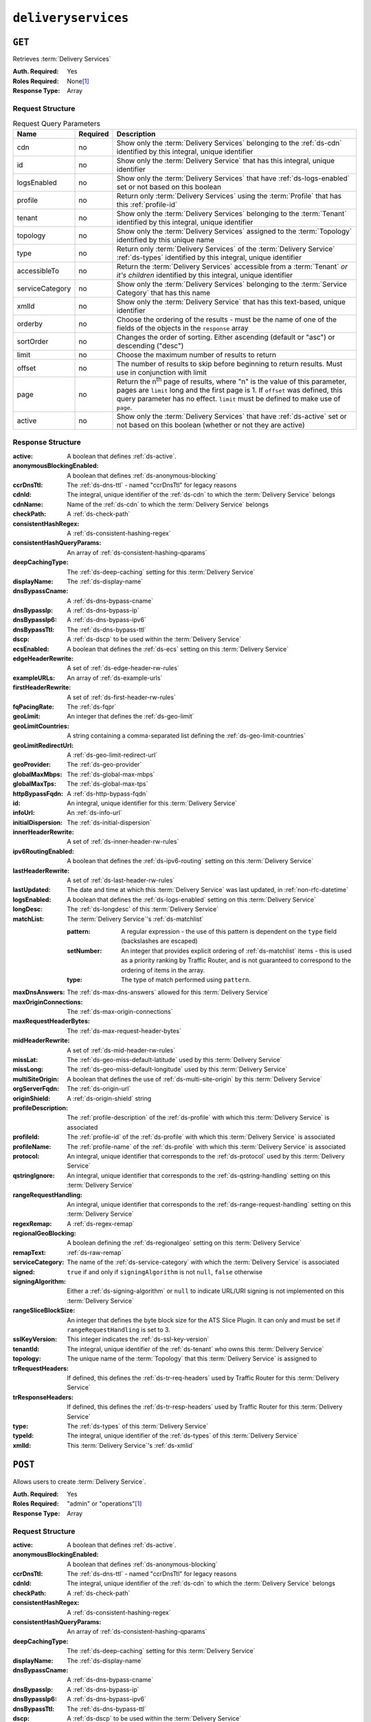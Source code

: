 ..
..
.. Licensed under the Apache License, Version 2.0 (the "License");
.. you may not use this file except in compliance with the License.
.. You may obtain a copy of the License at
..
..     http://www.apache.org/licenses/LICENSE-2.0
..
.. Unless required by applicable law or agreed to in writing, software
.. distributed under the License is distributed on an "AS IS" BASIS,
.. WITHOUT WARRANTIES OR CONDITIONS OF ANY KIND, either express or implied.
.. See the License for the specific language governing permissions and
.. limitations under the License.
..

.. _to-api-deliveryservices:

********************
``deliveryservices``
********************

``GET``
=======
Retrieves :term:`Delivery Services`

:Auth. Required: Yes
:Roles Required: None\ [#tenancy]_
:Response Type:  Array

Request Structure
-----------------
.. table:: Request Query Parameters

	+-------------------+----------+-----------------------------------------------------------------------------------------------------------------------------------------+
	| Name              | Required | Description                                                                                                                             |
	+===================+==========+=========================================================================================================================================+
	| cdn               | no       | Show only the :term:`Delivery Services` belonging to the :ref:`ds-cdn` identified by this integral, unique identifier                   |
	+-------------------+----------+-----------------------------------------------------------------------------------------------------------------------------------------+
	| id                | no       | Show only the :term:`Delivery Service` that has this integral, unique identifier                                                        |
	+-------------------+----------+-----------------------------------------------------------------------------------------------------------------------------------------+
	| logsEnabled       | no       | Show only the :term:`Delivery Services` that have :ref:`ds-logs-enabled` set or not based on this boolean                               |
	+-------------------+----------+-----------------------------------------------------------------------------------------------------------------------------------------+
	| profile           | no       | Return only :term:`Delivery Services` using the :term:`Profile` that has this :ref:`profile-id`                                         |
	+-------------------+----------+-----------------------------------------------------------------------------------------------------------------------------------------+
	| tenant            | no       | Show only the :term:`Delivery Services` belonging to the :term:`Tenant` identified by this integral, unique identifier                  |
	+-------------------+----------+-----------------------------------------------------------------------------------------------------------------------------------------+
	| topology          | no       | Show only the :term:`Delivery Services` assigned to the :term:`Topology` identified by this unique name                                 |
	+-------------------+----------+-----------------------------------------------------------------------------------------------------------------------------------------+
	| type              | no       | Return only :term:`Delivery Services` of the :term:`Delivery Service` :ref:`ds-types` identified by this integral, unique identifier    |
	+-------------------+----------+-----------------------------------------------------------------------------------------------------------------------------------------+
	| accessibleTo      | no       | Return the :term:`Delivery Services` accessible from a :term:`Tenant` *or it's children* identified by this integral, unique identifier |
	+-------------------+----------+-----------------------------------------------------------------------------------------------------------------------------------------+
	| serviceCategory   | no       | Show only the :term:`Delivery Services` belonging to the :term:`Service Category` that has this name                                    |
	+-------------------+----------+-----------------------------------------------------------------------------------------------------------------------------------------+
	| xmlId             | no       | Show only the :term:`Delivery Service` that has this text-based, unique identifier                                                      |
	+-------------------+----------+-----------------------------------------------------------------------------------------------------------------------------------------+
	| orderby           | no       | Choose the ordering of the results - must be the name of one of the fields of the objects in the ``response``                           |
	|                   |          | array                                                                                                                                   |
	+-------------------+----------+-----------------------------------------------------------------------------------------------------------------------------------------+
	| sortOrder         | no       | Changes the order of sorting. Either ascending (default or "asc") or descending ("desc")                                                |
	+-------------------+----------+-----------------------------------------------------------------------------------------------------------------------------------------+
	| limit             | no       | Choose the maximum number of results to return                                                                                          |
	+-------------------+----------+-----------------------------------------------------------------------------------------------------------------------------------------+
	| offset            | no       | The number of results to skip before beginning to return results. Must use in conjunction with limit                                    |
	+-------------------+----------+-----------------------------------------------------------------------------------------------------------------------------------------+
	| page              | no       | Return the n\ :sup:`th` page of results, where "n" is the value of this parameter, pages are ``limit`` long and the first page is 1.    |
	|                   |          | If ``offset`` was defined, this query parameter has no effect. ``limit`` must be defined to make use of ``page``.                       |
	+-------------------+----------+-----------------------------------------------------------------------------------------------------------------------------------------+
	| active            | no       | Show only the :term:`Delivery Services` that have :ref:`ds-active` set or not based on this boolean (whether or not they are active)    |
	+-------------------+----------+-----------------------------------------------------------------------------------------------------------------------------------------+

Response Structure
------------------
:active:                   A boolean that defines :ref:`ds-active`.
:anonymousBlockingEnabled: A boolean that defines :ref:`ds-anonymous-blocking`
:ccrDnsTtl:                 The :ref:`ds-dns-ttl` - named "ccrDnsTtl" for legacy reasons
:cdnId:                     The integral, unique identifier of the :ref:`ds-cdn` to which the :term:`Delivery Service` belongs
:cdnName:                   Name of the :ref:`ds-cdn` to which the :term:`Delivery Service` belongs
:checkPath:                 A :ref:`ds-check-path`
:consistentHashRegex:       A :ref:`ds-consistent-hashing-regex`
:consistentHashQueryParams: An array of :ref:`ds-consistent-hashing-qparams`
:deepCachingType:           The :ref:`ds-deep-caching` setting for this :term:`Delivery Service`
:displayName:               The :ref:`ds-display-name`
:dnsBypassCname:            A :ref:`ds-dns-bypass-cname`
:dnsBypassIp:               A :ref:`ds-dns-bypass-ip`
:dnsBypassIp6:              A :ref:`ds-dns-bypass-ipv6`
:dnsBypassTtl:              The :ref:`ds-dns-bypass-ttl`
:dscp:                      A :ref:`ds-dscp` to be used within the :term:`Delivery Service`
:ecsEnabled:                A boolean that defines the :ref:`ds-ecs` setting on this :term:`Delivery Service`
:edgeHeaderRewrite:         A set of :ref:`ds-edge-header-rw-rules`
:exampleURLs:               An array of :ref:`ds-example-urls`
:firstHeaderRewrite:        A set of :ref:`ds-first-header-rw-rules`
:fqPacingRate:              The :ref:`ds-fqpr`
:geoLimit:                  An integer that defines the :ref:`ds-geo-limit`
:geoLimitCountries:         A string containing a comma-separated list defining the :ref:`ds-geo-limit-countries`
:geoLimitRedirectUrl:       A :ref:`ds-geo-limit-redirect-url`
:geoProvider:               The :ref:`ds-geo-provider`
:globalMaxMbps:             The :ref:`ds-global-max-mbps`
:globalMaxTps:              The :ref:`ds-global-max-tps`
:httpBypassFqdn:            A :ref:`ds-http-bypass-fqdn`
:id:                        An integral, unique identifier for this :term:`Delivery Service`
:infoUrl:                   An :ref:`ds-info-url`
:initialDispersion:         The :ref:`ds-initial-dispersion`
:innerHeaderRewrite:        A set of :ref:`ds-inner-header-rw-rules`
:ipv6RoutingEnabled:        A boolean that defines the :ref:`ds-ipv6-routing` setting on this :term:`Delivery Service`
:lastHeaderRewrite:         A set of :ref:`ds-last-header-rw-rules`
:lastUpdated:               The date and time at which this :term:`Delivery Service` was last updated, in :ref:`non-rfc-datetime`
:logsEnabled:               A boolean that defines the :ref:`ds-logs-enabled` setting on this :term:`Delivery Service`
:longDesc:                  The :ref:`ds-longdesc` of this :term:`Delivery Service`
:matchList:                 The :term:`Delivery Service`'s :ref:`ds-matchlist`

	:pattern:   A regular expression - the use of this pattern is dependent on the ``type`` field (backslashes are escaped)
	:setNumber: An integer that provides explicit ordering of :ref:`ds-matchlist` items - this is used as a priority ranking by Traffic Router, and is not guaranteed to correspond to the ordering of items in the array.
	:type:      The type of match performed using ``pattern``.

:maxDnsAnswers:         The :ref:`ds-max-dns-answers` allowed for this :term:`Delivery Service`
:maxOriginConnections:  The :ref:`ds-max-origin-connections`
:maxRequestHeaderBytes: The :ref:`ds-max-request-header-bytes`
:midHeaderRewrite:      A set of :ref:`ds-mid-header-rw-rules`
:missLat:               The :ref:`ds-geo-miss-default-latitude` used by this :term:`Delivery Service`
:missLong:              The :ref:`ds-geo-miss-default-longitude` used by this :term:`Delivery Service`
:multiSiteOrigin:       A boolean that defines the use of :ref:`ds-multi-site-origin` by this :term:`Delivery Service`
:orgServerFqdn:         The :ref:`ds-origin-url`
:originShield:          A :ref:`ds-origin-shield` string
:profileDescription:    The :ref:`profile-description` of the :ref:`ds-profile` with which this :term:`Delivery Service` is associated
:profileId:             The :ref:`profile-id` of the :ref:`ds-profile` with which this :term:`Delivery Service` is associated
:profileName:           The :ref:`profile-name` of the :ref:`ds-profile` with which this :term:`Delivery Service` is associated
:protocol:              An integral, unique identifier that corresponds to the :ref:`ds-protocol` used by this :term:`Delivery Service`
:qstringIgnore:         An integral, unique identifier that corresponds to the :ref:`ds-qstring-handling` setting on this :term:`Delivery Service`
:rangeRequestHandling:  An integral, unique identifier that corresponds to the :ref:`ds-range-request-handling` setting on this :term:`Delivery Service`
:regexRemap:            A :ref:`ds-regex-remap`
:regionalGeoBlocking:   A boolean defining the :ref:`ds-regionalgeo` setting on this :term:`Delivery Service`
:remapText:             :ref:`ds-raw-remap`
:serviceCategory:       The name of the :ref:`ds-service-category` with which the :term:`Delivery Service` is associated
:signed:                ``true`` if  and only if ``signingAlgorithm`` is not ``null``, ``false`` otherwise
:signingAlgorithm:      Either a :ref:`ds-signing-algorithm` or ``null`` to indicate URL/URI signing is not implemented on this :term:`Delivery Service`
:rangeSliceBlockSize:   An integer that defines the byte block size for the ATS Slice Plugin. It can only and must be set if ``rangeRequestHandling`` is set to 3.
:sslKeyVersion:         This integer indicates the :ref:`ds-ssl-key-version`
:tenantId:              The integral, unique identifier of the :ref:`ds-tenant` who owns this :term:`Delivery Service`
:topology:              The unique name of the :term:`Topology` that this :term:`Delivery Service` is assigned to
:trRequestHeaders:      If defined, this defines the :ref:`ds-tr-req-headers` used by Traffic Router for this :term:`Delivery Service`
:trResponseHeaders:     If defined, this defines the :ref:`ds-tr-resp-headers` used by Traffic Router for this :term:`Delivery Service`
:type:                  The :ref:`ds-types` of this :term:`Delivery Service`
:typeId:                The integral, unique identifier of the :ref:`ds-types` of this :term:`Delivery Service`
:xmlId:                 This :term:`Delivery Service`'s :ref:`ds-xmlid`

.. code-block:: http
	:caption: Response Example

	HTTP/1.1 200 OK
	Access-Control-Allow-Credentials: true
	Access-Control-Allow-Headers: Origin, X-Requested-With, Content-Type, Accept, Set-Cookie, Cookie
	Access-Control-Allow-Methods: POST,GET,OPTIONS,PUT,DELETE
	Access-Control-Allow-Origin: *
	Content-Type: application/json
	Set-Cookie: mojolicious=...; Path=/; Expires=Mon, 18 Nov 2019 17:40:54 GMT; Max-Age=3600; HttpOnly
	Whole-Content-Sha512: mCLMjvACRKHNGP/OSx4javkOtxxzyiDdQzsV78IamUhVmvyKyKaCeOKRmpsG69w+nhh3OkPZ6e9MMeJpcJSKcA==
	X-Server-Name: traffic_ops_golang/
	Date: Thu, 15 Nov 2018 19:04:29 GMT
	Transfer-Encoding: chunked

	{ "response": [{
		"active": true,
		"anonymousBlockingEnabled": false,
		"cacheurl": null,
		"ccrDnsTtl": null,
		"cdnId": 2,
		"cdnName": "CDN-in-a-Box",
		"checkPath": null,
		"displayName": "Demo 1",
		"dnsBypassCname": null,
		"dnsBypassIp": null,
		"dnsBypassIp6": null,
		"dnsBypassTtl": null,
		"dscp": 0,
		"edgeHeaderRewrite": null,
		"firstHeaderRewrite": null,
		"geoLimit": 0,
		"geoLimitCountries": null,
		"geoLimitRedirectURL": null,
		"geoProvider": 0,
		"globalMaxMbps": null,
		"globalMaxTps": null,
		"httpBypassFqdn": null,
		"id": 1,
		"infoUrl": null,
		"initialDispersion": 1,
		"innerHeaderRewrite": null,
		"ipv6RoutingEnabled": true,
		"lastHeaderRewrite": null,
		"lastUpdated": "2019-05-15 14:32:05+00",
		"logsEnabled": true,
		"longDesc": "Apachecon North America 2018",
		"matchList": [
			{
				"type": "HOST_REGEXP",
				"setNumber": 0,
				"pattern": ".*\\.demo1\\..*"
			}
		],
		"maxDnsAnswers": null,
		"midHeaderRewrite": null,
		"missLat": 42,
		"missLong": -88,
		"multiSiteOrigin": false,
		"originShield": null,
		"orgServerFqdn": "http://origin.infra.ciab.test",
		"profileDescription": null,
		"profileId": null,
		"profileName": null,
		"protocol": 2,
		"qstringIgnore": 0,
		"rangeRequestHandling": 0,
		"regexRemap": null,
		"regionalGeoBlocking": false,
		"remapText": null,
		"routingName": "video",
		"signed": false,
		"sslKeyVersion": null,
		"tenantId": 1,
		"type": "HTTP",
		"typeId": 1,
		"xmlId": "demo1",
		"exampleURLs": [
			"http://video.demo1.mycdn.ciab.test",
			"https://video.demo1.mycdn.ciab.test"
		],
		"deepCachingType": "NEVER",
		"fqPacingRate": null,
		"signingAlgorithm": null,
		"tenant": "root",
		"trResponseHeaders": null,
		"trRequestHeaders": null,
		"consistentHashRegex": null,
		"consistentHashQueryParams": [
			"abc",
			"pdq",
			"xxx",
			"zyx"
		],
		"maxOriginConnections": 0,
		"maxRequestHeaderBytes": 131072,
		"ecsEnabled": false,
		"rangeSliceBlockSize": null,
		"topology": null
		"serviceCategory": null
	}]}


``POST``
========
Allows users to create :term:`Delivery Service`.

:Auth. Required: Yes
:Roles Required: "admin" or "operations"\ [#tenancy]_
:Response Type:  Array

Request Structure
-----------------
:active:                   A boolean that defines :ref:`ds-active`.
:anonymousBlockingEnabled: A boolean that defines :ref:`ds-anonymous-blocking`
:ccrDnsTtl:                 The :ref:`ds-dns-ttl` - named "ccrDnsTtl" for legacy reasons
:cdnId:                     The integral, unique identifier of the :ref:`ds-cdn` to which the :term:`Delivery Service` belongs
:checkPath:                 A :ref:`ds-check-path`
:consistentHashRegex:       A :ref:`ds-consistent-hashing-regex`
:consistentHashQueryParams: An array of :ref:`ds-consistent-hashing-qparams`
:deepCachingType:           The :ref:`ds-deep-caching` setting for this :term:`Delivery Service`
:displayName:               The :ref:`ds-display-name`
:dnsBypassCname:            A :ref:`ds-dns-bypass-cname`
:dnsBypassIp:               A :ref:`ds-dns-bypass-ip`
:dnsBypassIp6:              A :ref:`ds-dns-bypass-ipv6`
:dnsBypassTtl:              The :ref:`ds-dns-bypass-ttl`
:dscp:                      A :ref:`ds-dscp` to be used within the :term:`Delivery Service`
:ecsEnabled:                A boolean that defines the :ref:`ds-ecs` setting on this :term:`Delivery Service`
:edgeHeaderRewrite:         A set of :ref:`ds-edge-header-rw-rules`
:firstHeaderRewrite:        A set of :ref:`ds-first-header-rw-rules`
:fqPacingRate:              The :ref:`ds-fqpr`
:geoLimit:                  An integer that defines the :ref:`ds-geo-limit`
:geoLimitCountries:         A string containing a comma-separated list defining the :ref:`ds-geo-limit-countries`\ [#geolimit]_
:geoLimitRedirectUrl:       A :ref:`ds-geo-limit-redirect-url`\ [#geolimit]_
:geoProvider:               The :ref:`ds-geo-provider`
:globalMaxMbps:             The :ref:`ds-global-max-mbps`
:globalMaxTps:              The :ref:`ds-global-max-tps`
:httpBypassFqdn:            A :ref:`ds-http-bypass-fqdn`
:infoUrl:                   An :ref:`ds-info-url`
:initialDispersion:         The :ref:`ds-initial-dispersion`
:innerHeaderRewrite:        A set of :ref:`ds-inner-header-rw-rules`
:ipv6RoutingEnabled:        A boolean that defines the :ref:`ds-ipv6-routing` setting on this :term:`Delivery Service`
:lastHeaderRewrite:         A set of :ref:`ds-last-header-rw-rules`
:logsEnabled:               A boolean that defines the :ref:`ds-logs-enabled` setting on this :term:`Delivery Service`
:longDesc:                  The :ref:`ds-longdesc` of this :term:`Delivery Service`
:maxDnsAnswers:             The :ref:`ds-max-dns-answers` allowed for this :term:`Delivery Service`
:maxOriginConnections:      The :ref:`ds-max-origin-connections`
:maxRequestHeaderBytes:     The :ref:`ds-max-request-header-bytes`
:midHeaderRewrite:          A set of :ref:`ds-mid-header-rw-rules`
:missLat:                   The :ref:`ds-geo-miss-default-latitude` used by this :term:`Delivery Service`
:missLong:                  The :ref:`ds-geo-miss-default-longitude` used by this :term:`Delivery Service`
:multiSiteOrigin:           A boolean that defines the use of :ref:`ds-multi-site-origin` by this :term:`Delivery Service`
:orgServerFqdn:             The :ref:`ds-origin-url`
:originShield:              A :ref:`ds-origin-shield` string
:profileId:                 An optional :ref:`profile-id` of a :ref:`ds-profile` with which this :term:`Delivery Service` shall be associated
:protocol:                  An integral, unique identifier that corresponds to the :ref:`ds-protocol` used by this :term:`Delivery Service`
:qstringIgnore:             An integral, unique identifier that corresponds to the :ref:`ds-qstring-handling` setting on this :term:`Delivery Service`
:rangeRequestHandling:      An integral, unique identifier that corresponds to the :ref:`ds-range-request-handling` setting on this :term:`Delivery Service`
:regexRemap:                A :ref:`ds-regex-remap`
:regionalGeoBlocking:       A boolean defining the :ref:`ds-regionalgeo` setting on this :term:`Delivery Service`
:remapText:                 :ref:`ds-raw-remap`
:serviceCategory:           The name of the :ref:`ds-service-category` with which the :term:`Delivery Service` is associated - or ``null`` if there is to be no such category
:signed:                    ``true`` if  and only if ``signingAlgorithm`` is not ``null``, ``false`` otherwise
:signingAlgorithm:          Either a :ref:`ds-signing-algorithm` or ``null`` to indicate URL/URI signing is not implemented on this :term:`Delivery Service`
:rangeSliceBlockSize:      An integer that defines the byte block size for the ATS Slice Plugin. It can only and must be set if ``rangeRequestHandling`` is set to 3. It can only be between (inclusive) 262144 (256KB) - 33554432 (32MB).
:sslKeyVersion:             This integer indicates the :ref:`ds-ssl-key-version`
:tenantId:                  The integral, unique identifier of the :ref:`ds-tenant` who owns this :term:`Delivery Service`
:topology:                  The unique name of the :term:`Topology` that this :term:`Delivery Service` is assigned to
:trRequestHeaders:          If defined, this defines the :ref:`ds-tr-req-headers` used by Traffic Router for this :term:`Delivery Service`
:trResponseHeaders:         If defined, this defines the :ref:`ds-tr-resp-headers` used by Traffic Router for this :term:`Delivery Service`
:type:                      The :ref:`ds-types` of this :term:`Delivery Service`
:typeId:                    The integral, unique identifier of the :ref:`ds-types` of this :term:`Delivery Service`
:xmlId:                     This :term:`Delivery Service`'s :ref:`ds-xmlid`

.. code-block:: http
	:caption: Request Example

	POST /api/4.0/deliveryservices HTTP/1.1
	Host: trafficops.infra.ciab.test
	User-Agent: curl/7.47.0
	Accept: */*
	Cookie: mojolicious=...
	Content-Length: 761
	Content-Type: application/json

	{
		"active": false,
		"anonymousBlockingEnabled": false,
		"cdnId": 2,
		"deepCachingType": "NEVER",
		"displayName": "test",
		"dscp": 0,
		"ecsEnabled": true,
		"geoLimit": 0,
		"geoProvider": 0,
		"initialDispersion": 1,
		"ipv6RoutingEnabled": false,
		"logsEnabled": true,
		"longDesc": "A Delivery Service created expressly for API documentation examples",
		"missLat": 0,
		"missLong": 0,
		"maxOriginConnections": 0,
		"maxRequestHeaderBytes": 131072,
		"multiSiteOrigin": false,
		"orgServerFqdn": "http://origin.infra.ciab.test",
		"protocol": 0,
		"qstringIgnore": 0,
		"rangeRequestHandling": 0,
		"regionalGeoBlocking": false,
		"routingName": "test",
		"serviceCategory": null,
		"signed": false,
		"tenant": "root",
		"tenantId": 1,
		"typeId": 1,
		"xmlId": "test"
	}


Response Structure
------------------
:active:                   A boolean that defines :ref:`ds-active`.
:anonymousBlockingEnabled: A boolean that defines :ref:`ds-anonymous-blocking`
:ccrDnsTtl:                 The :ref:`ds-dns-ttl` - named "ccrDnsTtl" for legacy reasons
:cdnId:                     The integral, unique identifier of the :ref:`ds-cdn` to which the :term:`Delivery Service` belongs
:cdnName:                   Name of the :ref:`ds-cdn` to which the :term:`Delivery Service` belongs
:checkPath:                 A :ref:`ds-check-path`
:consistentHashRegex:       A :ref:`ds-consistent-hashing-regex`
:consistentHashQueryParams: An array of :ref:`ds-consistent-hashing-qparams`
:deepCachingType:           The :ref:`ds-deep-caching` setting for this :term:`Delivery Service`
:displayName:               The :ref:`ds-display-name`
:dnsBypassCname:            A :ref:`ds-dns-bypass-cname`
:dnsBypassIp:               A :ref:`ds-dns-bypass-ip`
:dnsBypassIp6:              A :ref:`ds-dns-bypass-ipv6`
:dnsBypassTtl:              The :ref:`ds-dns-bypass-ttl`
:dscp:                      A :ref:`ds-dscp` to be used within the :term:`Delivery Service`
:ecsEnabled:                A boolean that defines the :ref:`ds-ecs` setting on this :term:`Delivery Service`
:edgeHeaderRewrite:         A set of :ref:`ds-edge-header-rw-rules`
:exampleURLs:               An array of :ref:`ds-example-urls`
:firstHeaderRewrite:        A set of :ref:`ds-first-header-rw-rules`
:fqPacingRate:              The :ref:`ds-fqpr`
:geoLimit:                  An integer that defines the :ref:`ds-geo-limit`
:geoLimitCountries:         A string containing a comma-separated list defining the :ref:`ds-geo-limit-countries`
:geoLimitRedirectUrl:       A :ref:`ds-geo-limit-redirect-url`
:geoProvider:               The :ref:`ds-geo-provider`
:globalMaxMbps:             The :ref:`ds-global-max-mbps`
:globalMaxTps:              The :ref:`ds-global-max-tps`
:httpBypassFqdn:            A :ref:`ds-http-bypass-fqdn`
:id:                        An integral, unique identifier for this :term:`Delivery Service`
:infoUrl:                   An :ref:`ds-info-url`
:initialDispersion:         The :ref:`ds-initial-dispersion`
:innerHeaderRewrite:        A set of :ref:`ds-inner-header-rw-rules`
:ipv6RoutingEnabled:        A boolean that defines the :ref:`ds-ipv6-routing` setting on this :term:`Delivery Service`
:lastHeaderRewrite:         A set of :ref:`ds-last-header-rw-rules`
:lastUpdated:               The date and time at which this :term:`Delivery Service` was last updated, in :ref:`non-rfc-datetime`
:logsEnabled:               A boolean that defines the :ref:`ds-logs-enabled` setting on this :term:`Delivery Service`
:longDesc:                  The :ref:`ds-longdesc` of this :term:`Delivery Service`
:matchList:                 The :term:`Delivery Service`'s :ref:`ds-matchlist`

	:pattern:   A regular expression - the use of this pattern is dependent on the ``type`` field (backslashes are escaped)
	:setNumber: An integer that provides explicit ordering of :ref:`ds-matchlist` items - this is used as a priority ranking by Traffic Router, and is not guaranteed to correspond to the ordering of items in the array.
	:type:      The type of match performed using ``pattern``.

:maxDnsAnswers:         The :ref:`ds-max-dns-answers` allowed for this :term:`Delivery Service`
:maxOriginConnections:  The :ref:`ds-max-origin-connections`
:maxRequestHeaderBytes: The :ref:`ds-max-request-header-bytes`
:midHeaderRewrite:      A set of :ref:`ds-mid-header-rw-rules`
:missLat:               The :ref:`ds-geo-miss-default-latitude` used by this :term:`Delivery Service`
:missLong:              The :ref:`ds-geo-miss-default-longitude` used by this :term:`Delivery Service`
:multiSiteOrigin:       A boolean that defines the use of :ref:`ds-multi-site-origin` by this :term:`Delivery Service`
:orgServerFqdn:         The :ref:`ds-origin-url`
:originShield:          A :ref:`ds-origin-shield` string
:profileDescription:    The :ref:`profile-description` of the :ref:`ds-profile` with which this :term:`Delivery Service` is associated
:profileId:             The :ref:`profile-id` of the :ref:`ds-profile` with which this :term:`Delivery Service` is associated
:profileName:           The :ref:`profile-name` of the :ref:`ds-profile` with which this :term:`Delivery Service` is associated
:protocol:              An integral, unique identifier that corresponds to the :ref:`ds-protocol` used by this :term:`Delivery Service`
:qstringIgnore:         An integral, unique identifier that corresponds to the :ref:`ds-qstring-handling` setting on this :term:`Delivery Service`
:rangeRequestHandling:  An integral, unique identifier that corresponds to the :ref:`ds-range-request-handling` setting on this :term:`Delivery Service`
:regexRemap:            A :ref:`ds-regex-remap`
:regionalGeoBlocking:   A boolean defining the :ref:`ds-regionalgeo` setting on this :term:`Delivery Service`
:remapText:             :ref:`ds-raw-remap`
:serviceCategory:       The name of the :ref:`ds-service-category` with which the :term:`Delivery Service` is associated
:signed:                ``true`` if  and only if ``signingAlgorithm`` is not ``null``, ``false`` otherwise
:signingAlgorithm:      Either a :ref:`ds-signing-algorithm` or ``null`` to indicate URL/URI signing is not implemented on this :term:`Delivery Service`
:rangeSliceBlockSize:   An integer that defines the byte block size for the ATS Slice Plugin. It can only and must be set if ``rangeRequestHandling`` is set to 3.
:sslKeyVersion:         This integer indicates the :ref:`ds-ssl-key-version`
:tenantId:              The integral, unique identifier of the :ref:`ds-tenant` who owns this :term:`Delivery Service`
:topology:              The unique name of the :term:`Topology` that this :term:`Delivery Service` is assigned to
:trRequestHeaders:      If defined, this defines the :ref:`ds-tr-req-headers` used by Traffic Router for this :term:`Delivery Service`
:trResponseHeaders:     If defined, this defines the :ref:`ds-tr-resp-headers` used by Traffic Router for this :term:`Delivery Service`
:type:                  The :ref:`ds-types` of this :term:`Delivery Service`
:typeId:                The integral, unique identifier of the :ref:`ds-types` of this :term:`Delivery Service`
:xmlId:                 This :term:`Delivery Service`'s :ref:`ds-xmlid`

.. code-block:: http
	:caption: Response Example

	HTTP/1.1 200 OK
	Access-Control-Allow-Credentials: true
	Access-Control-Allow-Headers: Origin, X-Requested-With, Content-Type, Accept, Set-Cookie, Cookie
	Access-Control-Allow-Methods: POST,GET,OPTIONS,PUT,DELETE
	Access-Control-Allow-Origin: *
	Content-Type: application/json
	Set-Cookie: mojolicious=...; Path=/; Expires=Mon, 18 Nov 2019 17:40:54 GMT; Max-Age=3600; HttpOnly
	Whole-Content-Sha512: SVveQ5hGwfPv8N5APUskwLOzwrTUVA+z8wuFLsSLCr1/vVnFJJ0VQOGMUctg1NbqhAuQ795MJmuuAaAwR8dSOQ==
	X-Server-Name: traffic_ops_golang/
	Date: Mon, 19 Nov 2018 19:45:49 GMT
	Content-Length: 1404

	{ "alerts": [
		{
			"text": "Deliveryservice creation was successful.",
			"level": "success"
		}
	],
	"response": [
		{
			"active": false,
			"anonymousBlockingEnabled": false,
			"cacheurl": null,
			"ccrDnsTtl": null,
			"cdnId": 2,
			"cdnName": "CDN-in-a-Box",
			"checkPath": null,
			"displayName": "test",
			"dnsBypassCname": null,
			"dnsBypassIp": null,
			"dnsBypassIp6": null,
			"dnsBypassTtl": null,
			"dscp": 0,
			"edgeHeaderRewrite": null,
			"firstHeaderRewrite": null,
			"geoLimit": 0,
			"geoLimitCountries": null,
			"geoLimitRedirectURL": null,
			"geoProvider": 0,
			"globalMaxMbps": null,
			"globalMaxTps": null,
			"httpBypassFqdn": null,
			"id": 2,
			"infoUrl": null,
			"initialDispersion": 1,
			"innerHeaderRewrite": null,
			"ipv6RoutingEnabled": false,
			"lastHeaderRewrite": null,
			"lastUpdated": "2018-11-19 19:45:49+00",
			"logsEnabled": true,
			"longDesc": "A Delivery Service created expressly for API documentation examples",
			"matchList": [
				{
					"type": "HOST_REGEXP",
					"setNumber": 0,
					"pattern": ".*\\.test\\..*"
				}
			],
			"maxDnsAnswers": null,
			"maxOriginConnections": 0,
			"maxRequestHeaderBytes": 131072,
			"midHeaderRewrite": null,
			"missLat": -1,
			"missLong": -1,
			"multiSiteOrigin": false,
			"originShield": null,
			"orgServerFqdn": "http://origin.infra.ciab.test",
			"profileDescription": null,
			"profileId": null,
			"profileName": null,
			"protocol": 0,
			"qstringIgnore": 0,
			"rangeRequestHandling": 0,
			"regexRemap": null,
			"regionalGeoBlocking": false,
			"remapText": null,
			"routingName": "test",
			"serviceCategory": null,
			"signed": false,
			"sslKeyVersion": null,
			"tenantId": 1,
			"type": "HTTP",
			"typeId": 1,
			"xmlId": "test",
			"exampleURLs": [
				"http://test.test.mycdn.ciab.test"
			],
			"deepCachingType": "NEVER",
			"signingAlgorithm": null,
			"tenant": "root",
			"ecsEnabled": true,
			"rangeSliceBlockSize": null,
			"topology": null
		}
	]}

.. [#tenancy] Only those :term:`Delivery Services` assigned to :term:`Tenants` that are the requesting user's :term:`Tenant` or children thereof will appear in the output of a ``GET`` request, and the same constraints are placed on the allowed values of the ``tenantId`` field of a ``POST`` request to create a new :term:`Delivery Service`
.. [#geoLimit] These fields must be defined if and only if ``geoLimit`` is non-zero

